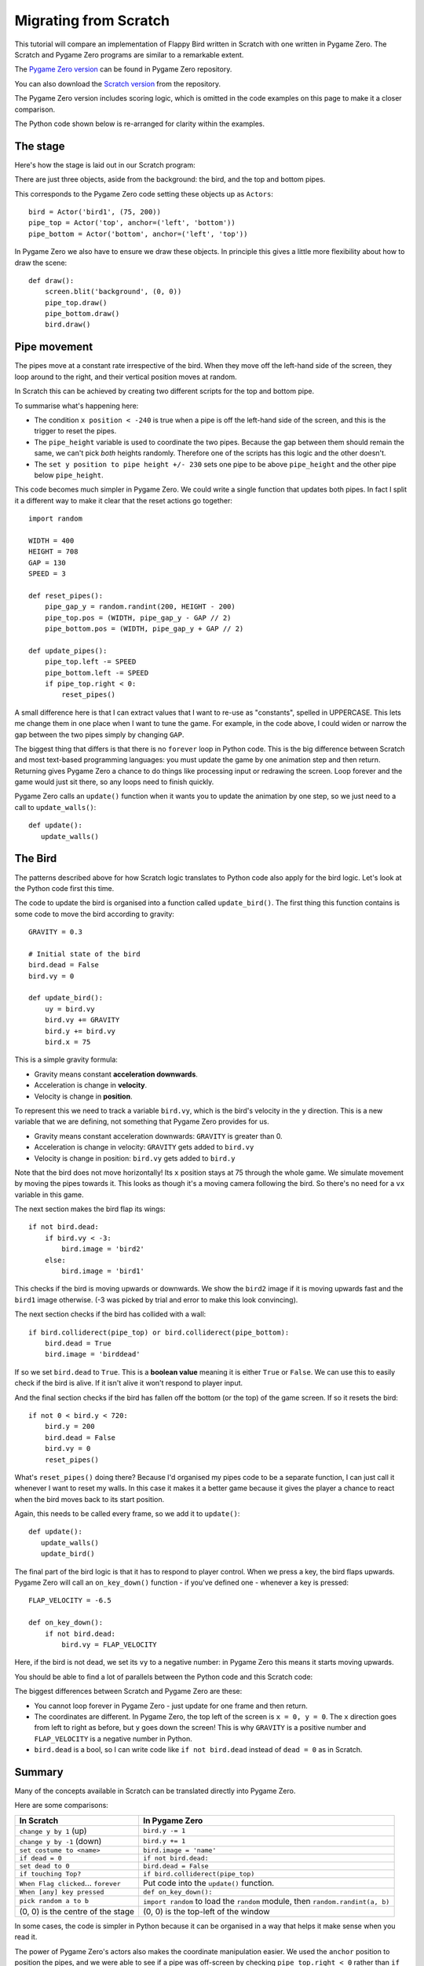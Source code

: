 Migrating from Scratch
======================

This tutorial will compare an implementation of Flappy Bird written in Scratch
with one written in Pygame Zero. The Scratch and Pygame Zero programs are
similar to a remarkable extent.

The `Pygame Zero version`__ can be found in Pygame Zero repository.

.. __: https://bitbucket.org/lordmauve/pgzero/src/tip/examples/flappybird/flappybird.py?at=default&fileviewer=file-view-default

You can also download the `Scratch version`__ from the repository.

.. __: https://bitbucket.org/lordmauve/pgzero/raw/6b0d2763c6ce2c4ccd073649e910a4b872675c67/examples/flappybird/Flappy%20Bird.sb

The Pygame Zero version includes scoring logic, which is omitted in the code
examples on this page to make it a closer comparison.

The Python code shown below is re-arranged for clarity within the examples.


The stage
---------

Here's how the stage is laid out in our Scratch program:

.. image:: _static/scratch/flappybird-stage.png

There are just three objects, aside from the background: the bird, and the top
and bottom pipes.

This corresponds to the Pygame Zero code setting these objects up as
``Actors``::

   bird = Actor('bird1', (75, 200))
   pipe_top = Actor('top', anchor=('left', 'bottom'))
   pipe_bottom = Actor('bottom', anchor=('left', 'top'))

In Pygame Zero we also have to ensure we draw these objects. In principle this
gives a little more flexibility about how to draw the scene::

   def draw():
       screen.blit('background', (0, 0))
       pipe_top.draw()
       pipe_bottom.draw()
       bird.draw()


Pipe movement
-------------

The pipes move at a constant rate irrespective of the bird. When they move off
the left-hand side of the screen, they loop around to the right, and their
vertical position moves at random.

In Scratch this can be achieved by creating two different scripts for the top
and bottom pipe.

.. image:: _static/scratch/flappybird-top-start.png

.. image:: _static/scratch/flappybird-bottom-start.png

To summarise what's happening here:

* The condition ``x position < -240`` is true when a pipe is off the left-hand
  side of the screen, and this is the trigger to reset the pipes.
* The ``pipe_height`` variable is used to coordinate the two pipes. Because the
  gap between them should remain the same, we can't pick *both* heights
  randomly. Therefore one of the scripts has this logic and the other doesn't.
* The ``set y position to pipe height +/- 230`` sets one pipe to be above
  ``pipe_height`` and the other pipe below ``pipe_height``.

This code becomes much simpler in Pygame Zero. We could write a single function
that updates both pipes. In fact I split it a different way to make it clear
that the reset actions go together::

   import random

   WIDTH = 400
   HEIGHT = 708
   GAP = 130
   SPEED = 3

   def reset_pipes():
       pipe_gap_y = random.randint(200, HEIGHT - 200)
       pipe_top.pos = (WIDTH, pipe_gap_y - GAP // 2)
       pipe_bottom.pos = (WIDTH, pipe_gap_y + GAP // 2)

   def update_pipes():
       pipe_top.left -= SPEED
       pipe_bottom.left -= SPEED
       if pipe_top.right < 0:
           reset_pipes()

A small difference here is that I can extract values that I want to re-use as
"constants", spelled in UPPERCASE. This lets me change them in one place when I
want to tune the game. For example, in the code above, I could widen or narrow
the gap between the two pipes simply by changing ``GAP``.

The biggest thing that differs is that there is no ``forever`` loop in Python
code.  This is the big difference between Scratch and most text-based
programming languages: you must update the game by one animation step and then
return.  Returning gives Pygame Zero a chance to do things like processing
input or redrawing the screen. Loop forever and the game would just sit there,
so any loops need to finish quickly.

Pygame Zero calls an ``update()`` function when it wants you to update the
animation by one step, so we just need to a call to ``update_walls()``::

   def update():
      update_walls()


The Bird
--------

The patterns described above for how Scratch logic translates to Python code
also apply for the bird logic. Let's look at the Python code first this time.

The code to update the bird is organised into a function called
``update_bird()``. The first thing this function contains is some code to move
the bird according to gravity::

   GRAVITY = 0.3

   # Initial state of the bird
   bird.dead = False
   bird.vy = 0

   def update_bird():
       uy = bird.vy
       bird.vy += GRAVITY
       bird.y += bird.vy
       bird.x = 75

This is a simple gravity formula:

* Gravity means constant **acceleration downwards**.
* Acceleration is change in **velocity**.
* Velocity is change in **position**.

To represent this we need to track a variable ``bird.vy``, which is the bird's
velocity in the ``y`` direction. This is a new variable that we are defining,
not something that Pygame Zero provides for us.

* Gravity means constant acceleration downwards: ``GRAVITY`` is greater than 0.
* Acceleration is change in velocity: ``GRAVITY`` gets added to ``bird.vy``
* Velocity is change in position: ``bird.vy`` gets added to ``bird.y``

Note that the bird does not move horizontally! Its ``x`` position stays at
75 through the whole game. We simulate movement by moving the pipes towards
it. This looks as though it's a moving camera following the bird. So there's
no need for a ``vx`` variable in this game.

The next section makes the bird flap its wings::

       if not bird.dead:
           if bird.vy < -3:
               bird.image = 'bird2'
           else:
               bird.image = 'bird1'

This checks if the bird is moving upwards or downwards. We show the ``bird2``
image if it is moving upwards fast and the ``bird1`` image otherwise. (-3 was
picked by trial and error to make this look convincing).

The next section checks if the bird has collided with a wall::

       if bird.colliderect(pipe_top) or bird.colliderect(pipe_bottom):
           bird.dead = True
           bird.image = 'birddead'

If so we set ``bird.dead`` to ``True``. This is a **boolean value** meaning it
is either ``True`` or ``False``. We can use this to easily check if the bird is
alive. If it isn't alive it won't respond to player input.

And the final section checks if the bird has fallen off the bottom (or the top)
of the game screen. If so it resets the bird::

       if not 0 < bird.y < 720:
           bird.y = 200
           bird.dead = False
           bird.vy = 0
           reset_pipes()

What's ``reset_pipes()`` doing there? Because I'd organised my pipes code to
be a separate function, I can just call it whenever I want to reset my walls.
In this case it makes it a better game because it gives the player a chance to
react when the bird moves back to its start position.

Again, this needs to be called every frame, so we add it to ``update()``::

   def update():
      update_walls()
      update_bird()

The final part of the bird logic is that it has to respond to player control.
When we press a key, the bird flaps upwards. Pygame Zero will call an
``on_key_down()`` function - if you've defined one - whenever a key is
pressed::

   FLAP_VELOCITY = -6.5

   def on_key_down():
       if not bird.dead:
           bird.vy = FLAP_VELOCITY

Here, if the bird is not dead, we set its ``vy`` to a negative number: in
Pygame Zero this means it starts moving upwards.

You should be able to find a lot of parallels between the Python code and this
Scratch code:

.. image:: _static/scratch/flappybird-bird-start.png
.. image:: _static/scratch/flappybird-bird-space.png


The biggest differences between Scratch and Pygame Zero are these:

* You cannot loop forever in Pygame Zero - just update for one frame and then
  return.
* The coordinates are different. In Pygame Zero, the top left of the screen is
  ``x = 0, y = 0``. The ``x`` direction goes from left to right as before, but
  ``y`` goes down the screen! This is why ``GRAVITY`` is a positive number and
  ``FLAP_VELOCITY`` is a negative number in Python.
* ``bird.dead`` is a bool, so I can write code like ``if not bird.dead``
  instead of ``dead = 0`` as in Scratch.


Summary
-------

Many of the concepts available in Scratch can be translated directly into
Pygame Zero.

Here are some comparisons:

+----------------------------+--------------------------------------------+
| In Scratch                 | In Pygame Zero                             |
+============================+============================================+
| ``change y by 1`` (up)     | ``bird.y -= 1``                            |
+----------------------------+--------------------------------------------+
| ``change y by -1`` (down)  | ``bird.y += 1``                            |
+----------------------------+--------------------------------------------+
| ``set costume to <name>``  | ``bird.image = 'name'``                    |
+----------------------------+--------------------------------------------+
| ``if dead = 0``            | ``if not bird.dead:``                      |
+----------------------------+--------------------------------------------+
| ``set dead to 0``          | ``bird.dead = False``                      |
+----------------------------+--------------------------------------------+
| ``if touching Top?``       | ``if bird.colliderect(pipe_top)``          |
+----------------------------+--------------------------------------------+
| ``When Flag clicked``...   | Put code into the ``update()`` function.   |
| ``forever``                |                                            |
+----------------------------+--------------------------------------------+
| ``When [any] key pressed`` | ``def on_key_down():``                     |
+----------------------------+--------------------------------------------+
| ``pick random a to b``     | ``import random`` to load the ``random``   |
|                            | module, then ``random.randint(a, b)``      |
+----------------------------+--------------------------------------------+
| (0, 0) is the centre of    | (0, 0) is the top-left of the window       |
| the stage                  |                                            |
+----------------------------+--------------------------------------------+

In some cases, the code is simpler in Python because it can be
organised in a way that helps it make sense when you read it.

The power of Pygame Zero's actors also makes the coordinate manipulation
easier. We used the ``anchor`` position to position the pipes, and we were able
to see if a pipe was off-screen by checking ``pipe_top.right < 0`` rather than
``if x position < -240``.
